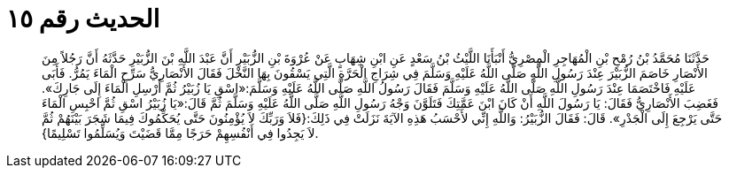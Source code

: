 
= الحديث رقم ١٥

[quote.hadith]
حَدَّثَنَا مُحَمَّدُ بْنُ رُمْحِ بْنِ الْمُهَاجِرِ الْمِصْرِيُّ أَنْبَأَنَا اللَّيْثُ بْنُ سَعْدٍ عَنِ ابْنِ شِهَابٍ عَنْ عُرْوَةَ بْنِ الزُّبَيْرِ أَنَّ عَبْدَ اللَّهِ بْنَ الزُّبَيْرِ حَدَّثَهُ أَنَّ رَجُلاً مِنَ الأَنْصَارِ خَاصَمَ الزُّبَيْرَ عِنْدَ رَسُولِ اللَّهِ صَلَّى اللَّهُ عَلَيْهِ وَسَلَّمَ فِي شِرَاجِ الْحَرَّةِ الَّتِي يَسْقُونَ بِهَا النَّخْلَ فَقَالَ الأَنْصَارِيُّ سَرِّحِ الْمَاءَ يَمُرُّ. فَأَبَى عَلَيْهِ فَاخْتَصَمَا عِنْدَ رَسُولِ اللَّهِ صَلَّى اللَّهُ عَلَيْهِ وَسَلَّمَ فَقَالَ رَسُولُ اللَّهِ صَلَّى اللَّهُ عَلَيْهِ وَسَلَّمَ:«اسْقِ يَا زُبَيْرُ ثُمَّ أَرْسِلِ الْمَاءَ إِلَى جَارِكَ». فَغَضِبَ الأَنْصَارِيُّ فَقَالَ: يَا رَسُولَ اللَّهِ أَنْ كَانَ ابْنَ عَمَّتِكَ فَتَلَوَّنَ وَجْهُ رَسُولِ اللَّهِ صَلَّى اللَّهُ عَلَيْهِ وَسَلَّمَ ثُمَّ قَالَ:«يَا زُبَيْرُ اسْقِ ثُمَّ احْبِسِ الْمَاءَ حَتَّى يَرْجِعَ إِلَى الْجَدْرِ». قَالَ: فَقَالَ الزُّبَيْرُ: وَاللَّهِ إِنِّي لأَحْسَبُ هَذِهِ الآيَةَ نَزَلَتْ فِي ذَلِكَ:{فَلاَ وَرَبِّكَ لاَ يُؤْمِنُونَ حَتَّى يُحَكِّمُوكَ فِيمَا شَجَرَ بَيْنَهُمْ ثُمَّ لاَ يَجِدُوا فِي أَنْفُسِهِمْ حَرَجًا مِمَّا قَضَيْتَ وَيُسَلِّمُوا تَسْلِيمًا}.